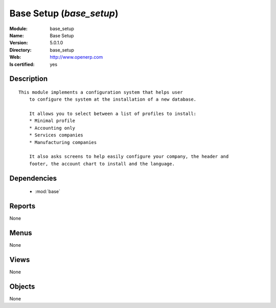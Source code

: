 
.. module:: base_setup
    :synopsis: Base Setup
    :noindex:
.. 

.. raw:: html

    <link rel="stylesheet" href="../_static/hide_objects_in_sidebar.css" type="text/css" />

Base Setup (*base_setup*)
=========================
:Module: base_setup
:Name: Base Setup
:Version: 5.0.1.0
:Directory: base_setup
:Web: http://www.openerp.com
:Is certified: yes

Description
-----------

::

  This module implements a configuration system that helps user
      to configure the system at the installation of a new database.
  
      It allows you to select between a list of profiles to install:
      * Minimal profile
      * Accounting only
      * Services companies
      * Manufacturing companies
  
      It also asks screens to help easily configure your company, the header and
      footer, the account chart to install and the language.

Dependencies
------------

 * :mod:`base`

Reports
-------

None


Menus
-------


None


Views
-----


None



Objects
-------

None

